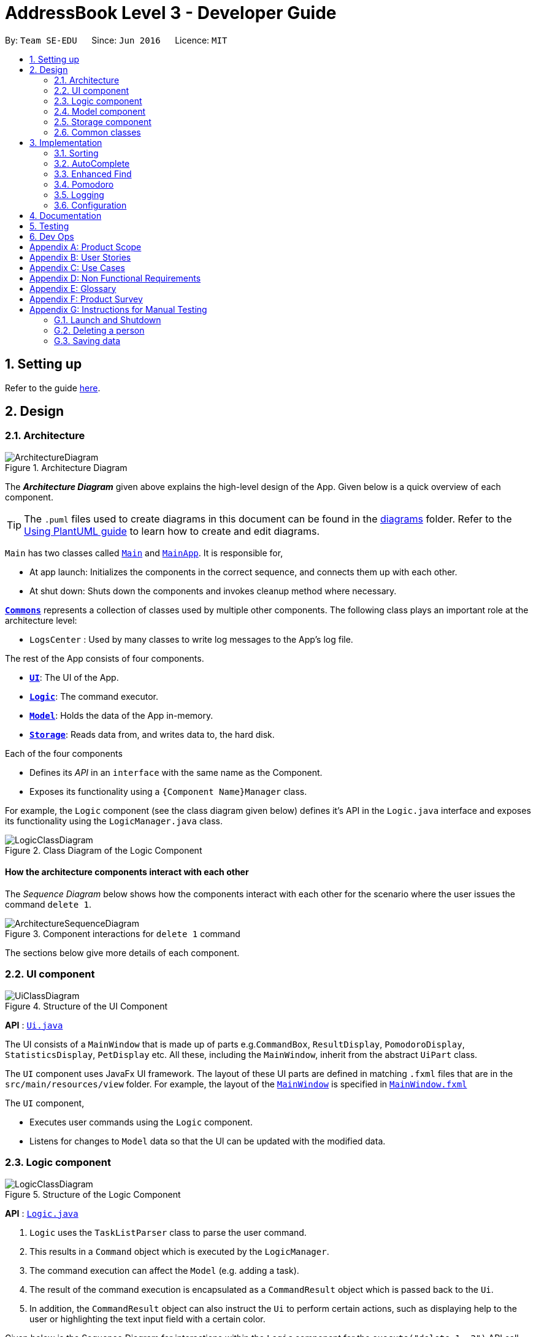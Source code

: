 = AddressBook Level 3 - Developer Guide
:site-section: DeveloperGuide
:toc:
:toc-title:
:toc-placement: preamble
:sectnums:
:imagesDir: images
:stylesDir: stylesheets
:xrefstyle: full
ifdef::env-github[]
:tip-caption: :bulb:
:note-caption: :information_source:
:warning-caption: :warning:
endif::[]
:repoURL: https://github.com/se-edu/addressbook-level3/tree/master

By: `Team SE-EDU`      Since: `Jun 2016`      Licence: `MIT`

== Setting up

Refer to the guide <<SettingUp#, here>>.

== Design

[[Design-Architecture]]
=== Architecture

.Architecture Diagram
image::ArchitectureDiagram.png[]

The *_Architecture Diagram_* given above explains the high-level design of the App. Given below is a quick overview of each component.

[TIP]
The `.puml` files used to create diagrams in this document can be found in the link:{repoURL}/docs/diagrams/[diagrams] folder.
Refer to the <<UsingPlantUml#, Using PlantUML guide>> to learn how to create and edit diagrams.

`Main` has two classes called link:{repoURL}/src/main/java/seedu/address/Main.java[`Main`] and link:{repoURL}/src/main/java/seedu/address/MainApp.java[`MainApp`]. It is responsible for,

* At app launch: Initializes the components in the correct sequence, and connects them up with each other.
* At shut down: Shuts down the components and invokes cleanup method where necessary.

<<Design-Commons,*`Commons`*>> represents a collection of classes used by multiple other components.
The following class plays an important role at the architecture level:

* `LogsCenter` : Used by many classes to write log messages to the App's log file.

The rest of the App consists of four components.

* <<Design-Ui,*`UI`*>>: The UI of the App.
* <<Design-Logic,*`Logic`*>>: The command executor.
* <<Design-Model,*`Model`*>>: Holds the data of the App in-memory.
* <<Design-Storage,*`Storage`*>>: Reads data from, and writes data to, the hard disk.

Each of the four components

* Defines its _API_ in an `interface` with the same name as the Component.
* Exposes its functionality using a `{Component Name}Manager` class.

For example, the `Logic` component (see the class diagram given below) defines it's API in the `Logic.java` interface and exposes its functionality using the `LogicManager.java` class.

.Class Diagram of the Logic Component
image::LogicClassDiagram.png[]

[discrete]
==== How the architecture components interact with each other

The _Sequence Diagram_ below shows how the components interact with each other for the scenario where the user issues the command `delete 1`.

.Component interactions for `delete 1` command
image::ArchitectureSequenceDiagram.png[]

The sections below give more details of each component.

[[Design-Ui]]
=== UI component

.Structure of the UI Component
image::UiClassDiagram.png[]

*API* : link:{repoURL}/src/main/java/seedu/address/ui/Ui.java[`Ui.java`]

The UI consists of a `MainWindow` that is made up of parts e.g.`CommandBox`, `ResultDisplay`, `PomodoroDisplay`, `StatisticsDisplay`, `PetDisplay` etc. All these, including the `MainWindow`, inherit from the abstract `UiPart` class.

The `UI` component uses JavaFx UI framework. The layout of these UI parts are defined in matching `.fxml` files that are in the `src/main/resources/view` folder. For example, the layout of the link:{repoURL}/src/main/java/seedu/address/ui/MainWindow.java[`MainWindow`] is specified in link:{repoURL}/src/main/resources/view/MainWindow.fxml[`MainWindow.fxml`]

The `UI` component,

* Executes user commands using the `Logic` component.
* Listens for changes to `Model` data so that the UI can be updated with the modified data.

[[Design-Logic]]
=== Logic component

[[fig-LogicClassDiagram]]
.Structure of the Logic Component
image::LogicClassDiagram.png[]

*API* :
link:{repoURL}/src/main/java/seedu/address/logic/Logic.java[`Logic.java`]

.  `Logic` uses the `TaskListParser` class to parse the user command.
.  This results in a `Command` object which is executed by the `LogicManager`.
.  The command execution can affect the `Model` (e.g. adding a task).
.  The result of the command execution is encapsulated as a `CommandResult` object which is passed back to the `Ui`.
.  In addition, the `CommandResult` object can also instruct the `Ui` to perform certain actions, such as displaying help to the user or highlighting the text input field with a certain color.

Given below is the Sequence Diagram for interactions within the `Logic` component for the `execute("delete 1, 2")` API call.

.Interactions Inside the Logic Component for the `delete 1, 2` Command
image::DeleteSequenceDiagram.png[]

NOTE: The lifeline for `DeleteCommandParser` should end at the destroy marker (X) but due to a limitation of PlantUML, the lifeline reaches the end of diagram.

[[Design-Model]]
=== Model component

.Structure of the Model Component
image::ModelClassDiagram.png[]

*API* : link:{repoURL}/src/main/java/seedu/address/model/Model.java[`Model.java`]

The `Model`,

* stores a `UserPref` object that represents the user's preferences.
* stores the Task List, Pet, Pomodoro and statistics data.
* exposes an unmodifiable `ObservableList<Task>` that can be 'observed' e.g. the UI can be bound to this list so that the UI automatically updates when the data in the list change.
* does not depend on any of the other three components.

[NOTE]
As a more OOP model, we can store a `Tag` list in `Address Book`, which `Person` can reference. This would allow `Address Book` to only require one `Tag` object per unique `Tag`, instead of each `Person` needing their own `Tag` object. An example of how such a model may look like is given below. +
 +
image:BetterModelClassDiagram.png[]

[[Design-Storage]]
=== Storage component

.Structure of the Storage Component
image::StorageClassDiagram.png[]

*API* : link:{repoURL}/src/main/java/seedu/address/storage/Storage.java[`Storage.java`]

The `Storage` component,

* can save `UserPref` objects in json format and read it back.
* can save the Task List data in json format and read it back.
* can save the Pet data in json format and read it back.
* can save the Pomodoro data in json format and read it back.
* can save the Statistics data in json format and read it back.

[[Design-Commons]]
=== Common classes

Classes used by multiple components are in the `seedu.addressbook.commons` package.

== Implementation

This section describes some noteworthy details on how certain features are implemented.

=== Sorting
==== Implementation
*API* : link:{repoURL}/src/main/java/seedu/address/logic/commands/SortCommand.java[`SortCommand.java`]

.Sequence of executing a sort command
image::SortSequenceDiagram.png[]
The sort command takes in a list of fields and creates an aggregate comparator. The Model will then set the same `Comparator` on the `TaskList` which internally sets it on a `SortedList` form the javaFx library. This SortedList will then help us maintain a sorted order with new or edited tasks.

image::SortInitliazeDiagram.png[]
image::SortedListClassDiagram.png[]
Given that the FilteredList cannot perform sorting, we could:

. Create a SortedList from the FilteredList and set the comparator and then create a new FilteredList from the SortedList. But this means we need to reassign the new FilteredList to the UI to reflect the change.
. (chosen implementation) A better method of sorting the list that FilteredList has as a reference. 

To do this, our TaskList is sorted internally. We chose to do this by having the TaskList maintain  a SortedList form JavaFx which references the UniqueTaskList in TaskList as seen in the diagram. This allows us to maintain a unique list of Tasks while having new tasks added remain in the defined sort order. The FilteredList thus uses the refernce from the SortedList. 

==== Updating UI
image::SortUiDiagram.png[]

Meanwhile to update the UI on the newest sorting order, the SortCommand will return a SortCommandResult. This SortCommandResult contains an additional field which would be the final sorting order of the TaskList. The SortCommandResult is then passed to the MainWindow and provides the payload for updating the sort order UI.

SortCommandResult extends CommandResult and an additional field `sortOrder`.

=== AutoComplete
Auto complete is triggered when users press tab while on the command line and serves to speed up the users usage of BB Productive.

==== Implementation

.Activity diagram of auto complete
image::AutoCompleteActivityDiagram.png[width=790]

[IMPORTANT]
=====
Completing a word happens when the input matches the start of a target or the edit distance between the input and the target < 2.
=====

Above diagram shows the decisions `CommandCompletor` goes through when deciding how to edit users input. It first attempts to complete the command word. If the command word is unrecognized, it throws a `CompletorException`, else it will perform specific checks on the input based on the command word.

==== Check overview

. If the input is an add/edit/pom command then CommandCompletor will attempt to add prefixes.
.. add/edit command -> add priority and reminder prefixes.
.. a pom command -> add timer prefix.
. If input is a delete/done command then CommandCompletor will remove any invalid indices by checking against the length of the displayed task list and if the index is a positive integer.
. If input is a sort command then CommandCompletor will
.. Complete fields:
... if edit distance between the input and accepted sort fields < 2
... if input matches the start of any field
.. Remove all other fields

==== Field Completion
image::PredicateActivityDiagram.png[]
We iterate through all allowed sort fields and all fields in the input then perform all three checks:

. If input matches start of sort field
. If edit distance between input and sort field < 2

If either the above conditions are hit, we complete the input with the sort field

==== Prefix Completion
image::CompletePrefixActivityDiagram.png[]

==== Index Completion
image::CompleteIndexActivityDiagram.png[]


==== Auto Complete output:
. If words are completed or prefixes are added or nothing has changed for the input, auto complete is labelled as successful
. If any input is deleted (invalid index/sort field), auto complete will raise a warning by throwing CompletorDeletionException
. If no command word is found, auto complete is labelled as an error and will throw a CompletorException

[NOTE]
=====
An auto complete can be labelled as both a success and a warning if some fields and words are auto completed but some part of the input is removed.
=====

==== Auto Complete UI
image::ACSequenceDiagram.png[]
To handle the above case where an auto complete can be both a warning and a success, we update the command line text color to reflect success and warning while only updating the user feedback for warnings. This allows us to inform users when input has been removed so that they are aware.


==== Auto Complete Success UI
image::AC_success.png[width=600]


==== Auto Complete Failure UI
image::AC_failure.png[width=600]

=== Enhanced Find
We've built upon the existing find function in AB-3 to filter tasks based on phrases instead of words.

image::FindSequenceDiagram.png[]

We perform the match by taking chunks of the task name whereby a chunk = number of words used in the search term and performing some calculation between the search terms and those chunks.

image::
* We chose to not use edit distance for keywords of less than 3 as this would bring about alot of false positives given that that the edit distance between words of length < 3 will easily be 1
* We also chose to display task names who's start matches the search term for ease of usage
* We've enabled searching by phrase so that users are able to find more specific tasks

[NOTE]
=====
The filtered list will still adhere to the existing sort order if defined and will be applied after the sort order for relevance.
=====

[[Pomodoro]]
=== Pomodoro
Pomodoro is activated by the `pom` command. It follows the same execution flow as many of the other commands in BBProductive.

.Interactions Inside Logic Component for the pom 1 command
image::PomSequenceDiagram.png[width=790]

==== Implementation
Pomosoero's features are implemented mainly in `seedu.address.logic` package. The `PomodoroManager` class is used to maniulate the timer and configure the relevant UI elements. The timer is facilitated by `javafx.animation.Timeline`.

Through the use of the Pomodoro feature, there are occasions where the app has to prompt the user for specific input in order to progress. This behaviour flow is represented in the _Pomodoro Acctivity_ diagram.

.Pomodoro Activity Diagram
image::PomodoroActivityDiagram.png[width=400]

The `PomodoroManager` maintains a  `prompt_state` indicating what the app might be prompting the user at a given time.

*Pomodoro Prompt States*

* `NONE`: There is no particular prompt happening. The default state when the app is in the neutral state. (i.e. No pomodoro running.)
* `CHECK_DONE`: This state occurs when a timer expires during a Pomodoro cycle.
* `CHECK_TAKE_BREAK`: This state occurs after user response has been received in the CHECK_DONE state.
* `CHECK_DONE_MIDPOM`: This state occurs when the user calls done on a task that is the Pomodoro running task.

Pomodoro has settings that can be configured by the user:

* Pomodoro Time: This defines how long the Pomodoro work period is. The default is 25 minutes.
* Break Time: This defines how long the breaks last in between Pomodoro periods. The default is 5 minutes.

This data is captured and stored in the `Pomodoro` class in `seedu.address.model`, which interacts with the app’s storage system. `PomodoroManager` also updates the `Pomodoro` model on what task is being run and the time remaining in a particular cycle. This allows the time progress to be persistent in between app closures and relaunches.


=== Logging

We are using `java.util.logging` package for logging. The `LogsCenter` class is used to manage the logging levels and logging destinations.

* The logging level can be controlled using the `logLevel` setting in the configuration file (See <<Implementation-Configuration>>)
* The `Logger` for a class can be obtained using `LogsCenter.getLogger(Class)` which will log messages according to the specified logging level
* Currently log messages are output through: `Console` and to a `.log` file.

*Logging Levels*

* `SEVERE` : Critical problem detected which may possibly cause the termination of the application
* `WARNING` : Can continue, but with caution
* `INFO` : Information showing the noteworthy actions by the App
* `FINE` : Details that is not usually noteworthy but may be useful in debugging e.g. print the actual list instead of just its size

[[Implementation-Configuration]]
=== Configuration

Certain properties of the application can be controlled (e.g user prefs file location, logging level) through the configuration file (default: `config.json`).

== Documentation

Refer to the guide <<Documentation#, here>>.

== Testing

Refer to the guide <<Testing#, here>>.

== Dev Ops

Refer to the guide <<DevOps#, here>>.

[appendix]
== Product Scope

*Target user profile*:

* has a need to manage a significant number of tasks
* prefer desktop apps over other types
* can type fast
* prefers typing over mouse input
* is reasonably comfortable using CLI apps
* need motivation to get things done

*Value proposition*: We integrate a Pomodoro-Pet environment into a full fledged task manager. The pet system serves to gamify the act of doing tasks, thereby motivating users, and the Pomodoro helps users get into a regular work/rest cycle. This integrationcovers all aspects of productivity in line platform. It covers motivation, organising of tasks and also how to go about doing them. This all in one solution is seldom found in other applications which implement maybe 1 or 2 of these features.

[appendix]
== User Stories

Priorities: High (must have) - `* * \*`, Medium (nice to have) - `* \*`, Low (unlikely to have) - `*`

[width="59%",cols="22%,<23%,<25%,<30%",options="header",]
|=======================================================================
|Priority |As a ... |I want to ... |So that I can...
|`* * *` |new user |see usage instructions |refer to instructions when I forget how to use the App

|`* * *` |user |view all current ongoing tasks |manage my tasks and time

|`* * *` |user |able to edit my task description |make changes in the event something unexpected happens

|`* * *` |user |add a task by specifying a task description only |record tasks that needs to be done.

|`* * *` |user |add a task by specifying a task description and a reminder |record tasks that needs to be done by a specific period

|`* * *` |user |sort upcoming tasks by date |filter out the latest/oldest tasks according to my needs

|`* * *` |user |sort my tasks by priority |manage my tasks

|`* * *` |user |delete a task |remove tasks that I no longer care to track

|`* * *` |user |utilise the Pomodoro technique to break down my work into structured intervals |boost productivity and keep track of time

|`* * *` |user |be able to remind myself on when I plan to work on a task |be on track to complete my tasks

|`* * *` |user |get a visual cue from my pet to prompt me to do work|be motivated to work when my productivity is low

|`* * *` |user |keep track of the time spent on each task |check my progress

|`* *` |pro user |navigate commands using shortcuts |save more time

|`* *` |pro user |delete several tasks at once |save more time

|`* *` |pro user |mark several tasks done at once |save more time

|`* *` |pro user |customise the rate at which I should do work in the Pomodoro |fit my workstyle better

|`* *` |pro user |automate when my done tasks are cleared |customise when I want my tasks to be removed

|`* *` |user |view the total number of tasks/duration spent on tasks I have done over a period of time |track my productivity over different periods

|`* *` |user |view the durations in which I have currently spent on different tasks |better allocate my time

|`* *` |user |see my pet grow because of my productivity |am more motivated to stay productive

|`*` |user |be greeted by a cute mascot |feel happy and motivated to do work


|=======================================================================

[appendix]
[[UseCases]]
== Use Cases

(For all use cases below, the *System* is `BBProductive` and the *Actor* is the `user`, unless specified otherwise)

.Use case diagram for BBProductive
image::use_cases.png[width=790]

[discrete]

=== Use Case: UC01 - View tasks

*MSS*

1. User requests to see the task list.
2. BB Productive displays the view under the tasks tab.
+
Use case ends.

[discrete]

=== Use Case: UC02 - Add task

*MSS*

1. User requests to add a task to the task list.
2. BB Productive shows view with updated task list.
+
Use case ends.

*Extensions*

[none]
* 1a. Task of the same name already exists.
+
[none]
** 1a1. BBProductive shows _"This task already exists in the task list"_ in response box.
+
Use case ends.

[discrete]

=== Use Case: UC03 - Done task

*MSS*

1. User requests to set a task to done.
2. BB Productive shows view with updated task list.
+
Use case ends.

*Extensions*

[none]
* 1a. Task specified by user already marked as done.
+
[none]
** 1a1. BBProductive shows _"Task has already been marked as done!"_ in response box.
+
Use case ends.

[none]
* 1b. User fed in an invalid index.
+
[none]
** 1b1. BBProductive shows _"Invalid command format! "_ in response box.
+
Use case ends.

[none]
* 2a. A pommed task is among the tasks to be set to done.
+
[none]
** 2a1. BBProductive prompts user if they want to `pom` another task, or `N` to return the app to neutral.
** 2a2. If user `pom` another task, use case resumes at stage 2 of UC09.
+
Use case ends.

[discrete]

=== Use Case: UC04 - Edit task

*MSS*

1. User requests to update a task with updated fields and informs the task list.
2. BB Productive shows view with updated task list.
+
Use case ends.

*Extensions*

[none]
* 1a. New task name matches that of another task.
+
[none]
** 1a1. BBProductive shows _"This task already exists in the task list."_ in response box.
+
Use case ends.

[none]
* 1b. User fed in an invalid index
+
[none]
** 1a1. BBProductive shows _"Invalid command format! "_ in response box.
+
Use case ends.

[discrete]

=== Use Case: UC05 - Set a reminder for a task

*MSS*

1. User requests to set a task with a Reminder.
2. BB Productive creates/updates a task and shows the view with updated task list.
3. A reminder pops up when the specified time has elapsed.
+
Use case ends.

*Extensions*

[none]
* 1a. New task name matches that of another task.
+
[none]
** 1a1. BBProductive shows _"This task already exists in the task list."_ in response box.
+
Use case ends.

[discrete]

=== Use Case: UC06 - Set a task to recurring

*MSS*

1. User requests to set a task to be a recurring task.
2. BB Productive creates/updates a task and shows the view with updated task list.
3. A reminder pops up when the specified time has elapsed.
+
Use case ends.

*Extensions*

[none]
* 1a. New task name matches that of another task.
+
[none]
** 1a1. BBProductive shows _"This task already exists in the task list."_ in response box.
+
Use case ends.

[discrete]

=== Use Case: UC07 - Delete task

*MSS*

1.  User requests to list tasks.
2.  BBProductive shows a list of tasks.
3.  User requests to delete a specific person in the list.
4.  BBProductive deletes the task.
+
Use case ends.

*Extensions*

[none]
* 1a. New task name matches that of another task.
+
[none]
** 1a1. BBProductive shows _"This task already exists in the task list."_ in response box.
+
Use case ends.

[none]
* 1b. User fed in an invalid index.
+
[none]
** 1b1. BBProductive shows _"Invalid command format!"_ in response box.
+
Use case ends.

[none]
* 1c. Task to be deleted is being pommed.
+
[none]
** 1c1. BBProductive shows _"You can't delete a task you're pom-ming!"_ in response box.
+
Use case ends.

[discrete]

=== Use Case: UC08 - Sort tasks

*MSS*

1.  User requests to list tasks.
2.  BBProductive shows a list of tasks.
3.  User requests to sort the list by one or more parameters.
4.  BBProductive creates a new view and updates the task list view.
+
Use case ends.

[discrete]

=== Use Case: UC09 - Start pomodoro

*MSS*

1.  User requests to start pomodoro on a specific task.
2.  BBProductive starts timer and sets task-in-progress to said task.
3.  Pomodoro timer expires.
4.  BBProductive sets task-in-progress to null and prompts user if user has done the task.
5.  User replies the affirmative.
6.  BBProductive shows view with updated task list with done task. Pet adds additional points.
7.  BBProductive prompts user if user wants to do break time.
8.  User replies the affirmative.
9.  BBProductive starts break timer.
10. Break timer expires.
11. BBProductive returns to neutral state.
+
Use case ends.

*Extensions*

[none]
* 1a. User fed in an invalid index.
+
[none]
** 1a1. BBProductive shows _"Invalid command format! "_ in response box.
+
Use case ends.

[none]
* 1b. Task specified by user already marked as done.
+
[none]
** 1b1. BBProductive shows _"Task has already been marked as done!"_ in response box.
+
Use case ends.

[none]
* 5a. User replies negative.
+
[none]
** 5a1. BBProductive will leave the task list as is.
+
Use case resumes at stage 7.

[none]
* 5b. User replies with answer that is neither `Y/y` nor `N/n`.
+
[none]
** 5b1. BBProductive will leave the task list as is.
+
Use case resumes at stage 7.

[none]
* 8a. User replies negative.
+
[none]
** 8a1. BBProductive will start no timer.
+
Use case resumes at stage 11.

[discrete]

=== Use Case: UC10 - View stats

*MSS*

1.  User requests to see the statistics tab.
2.  BBProductive displays the view under the statistics tab.
+
Use case ends.

[discrete]
=== Use Case: UC11 - View settings

*MSS*

1.  User requests to see the settings tab.
2.  BBProductive displays the view under the settings tab.
+
Use case ends.

[discrete]
=== Use Case: UC12 - Set settings

*MSS*

1.  User requests to update the app's settings.
2.  BBProductive takes the input and updates the app's internal settings.
3.  User requests to see the settings tab.
4.  BBProductive displays the view under the settings tab with the updated preferences.
+
Use case ends.

[appendix]
== Non Functional Requirements

.  Should work on any <<mainstream-os,mainstream OS>> as long as it has Java `11` or above installed.
.  Should be able to hold up to 1000 persons without a noticeable sluggishness in performance for typical usage.
.  A user with above average typing speed for regular English text (i.e. not code, not system admin commands) should be able to accomplish most of the tasks faster using commands than using the mouse.
.  Graphics should not be offensive to any culture in any way
.  Product should function with CLI alone

[appendix]
== Glossary

[[mainstream-os]] Mainstream OS::
Windows, Linux, Unix, OS-X

[[private-contact-detail]] Private contact detail::
A contact detail that is not meant to be shared with others

[[pomodoro] Pomodoro::
A time management method developed by Francesco Cirillo. Traditionally, cycles of 25 minutes of work and 5 minutes of rest.

[[task]] Task::
A snippet of text specified by the user that can be tracked (done/time spent).

[[pet]] Pet::
A cute little companion whom the player can care for and accessorise with more tasks being done.

[appendix]
== Product Survey

*Product Name*

Author: ...

Pros:

* ...
* ...

Cons:

* ...
* ...

[appendix]
== Instructions for Manual Testing

Given below are instructions to test the app manually.

[NOTE]
These instructions only provide a starting point for testers to work on; testers are expected to do more _exploratory_ testing.

=== Launch and Shutdown

. Initial launch

.. Download the jar file and copy into an empty folder
.. Double-click the jar file +
   Expected: Shows the GUI with a set of sample contacts. The window size may not be optimum.

. Saving window preferences

.. Resize the window to an optimum size. Move the window to a different location. Close the window.
.. Re-launch the app by double-clicking the jar file. +
   Expected: The most recent window size and location is retained.

_{ more test cases ... }_

=== Deleting a person

. Deleting a person while all persons are listed

.. Prerequisites: List all persons using the `list` command. Multiple persons in the list.
.. Test case: `delete 1` +
   Expected: First contact is deleted from the list. Details of the deleted contact shown in the status message. Timestamp in the status bar is updated.
.. Test case: `delete 0` +
   Expected: No person is deleted. Error details shown in the status message. Status bar remains the same.
.. Other incorrect delete commands to try: `delete`, `delete x` (where x is larger than the list size) _{give more}_ +
   Expected: Similar to previous.

_{ more test cases ... }_

=== Saving data

. Dealing with missing/corrupted data files

.. _{explain how to simulate a missing/corrupted file and the expected behavior}_

_{ more test cases ... }_
